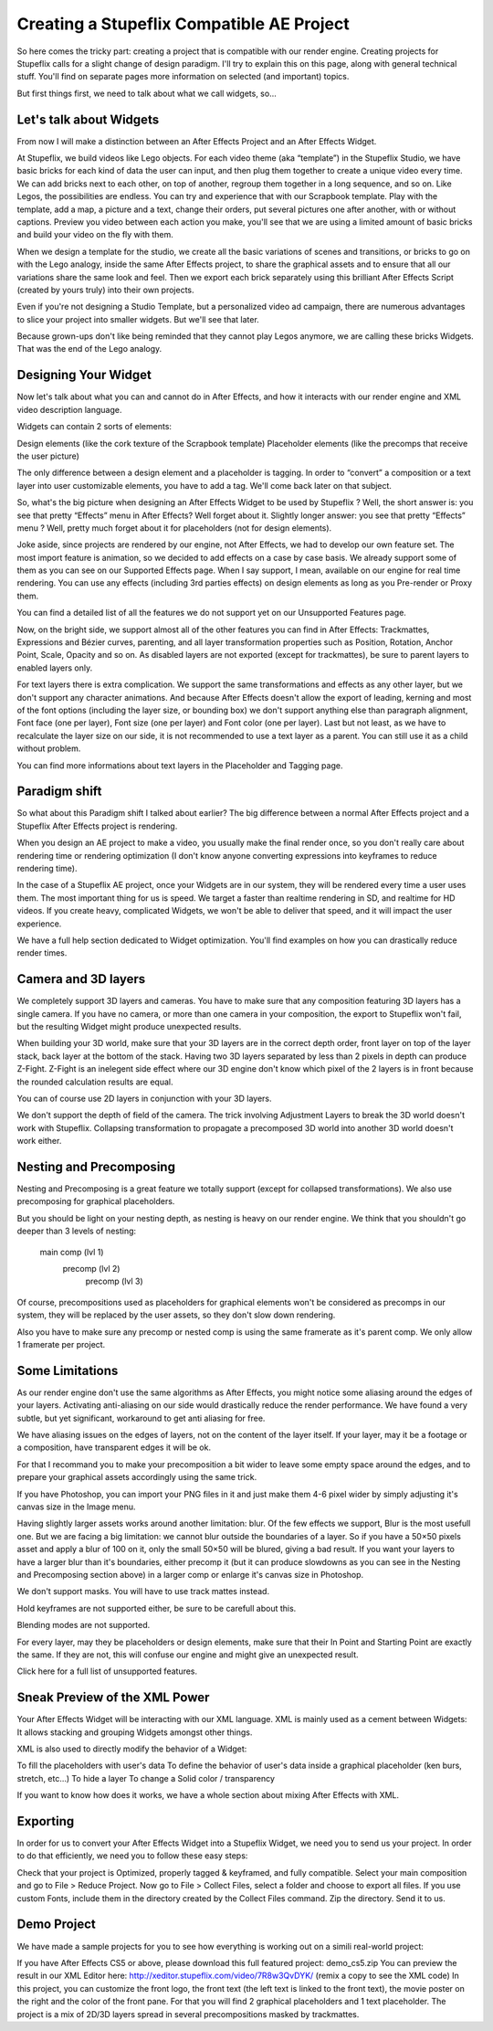 
Creating a Stupeflix Compatible AE Project
==========================================

So here comes the tricky part: creating a project that is compatible with our render engine. Creating projects for Stupeflix calls for a slight change of design paradigm. I'll try to explain this on this page, along with general technical stuff. You'll find on separate pages more information on selected (and important) topics.

But first things first, we need to talk about what we call widgets, so…

Let's talk about Widgets
------------------------

From now I will make a distinction between an After Effects Project and an After Effects Widget.

At Stupeflix, we build videos like Lego objects. For each video theme (aka “template”) in the Stupeflix Studio, we have basic bricks for each kind of data the user can input, and then plug them together to create a unique video every time. We can add bricks next to each other, on top of another, regroup them together in a long sequence, and so on. Like Legos, the possibilities are endless. You can try and experience that with our Scrapbook template. Play with the template, add a map, a picture and a text, change their orders, put several pictures one after another, with or without captions. Preview you video between each action you make, you'll see that we are using a limited amount of basic bricks and build your video on the fly with them.

When we design a template for the studio, we create all the basic variations of scenes and transitions, or bricks to go on with the Lego analogy, inside the same After Effects project, to share the graphical assets and to ensure that all our variations share the same look and feel. Then we export each brick separately using this brilliant After Effects Script (created by yours truly) into their own projects.

Even if you're not designing a Studio Template, but a personalized video ad campaign, there are numerous advantages to slice your project into smaller widgets. But we'll see that later.

Because grown-ups don't like being reminded that they cannot play Legos anymore, we are calling these bricks Widgets. That was the end of the Lego analogy.

Designing Your Widget
---------------------

Now let's talk about what you can and cannot do in After Effects, and how it interacts with our render engine and XML video description language.

Widgets can contain 2 sorts of elements:

Design elements (like the cork texture of the Scrapbook template)
Placeholder elements (like the precomps that receive the user picture)

The only difference between a design element and a placeholder is tagging. In order to “convert” a composition or a text layer into user customizable elements, you have to add a tag. We'll come back later on that subject.

So, what's the big picture when designing an After Effects Widget to be used by Stupeflix ? Well, the short answer is: you see that pretty “Effects” menu in After Effects? Well forget about it. Slightly longer answer: you see that pretty “Effects” menu ? Well, pretty much forget about it for placeholders (not for design elements).

Joke aside, since projects are rendered by our engine, not After Effects, we had to develop our own feature set. The most import feature is animation, so we decided to add effects on a case by case basis. We already support some of them as you can see on our Supported Effects page. When I say support, I mean, available on our engine for real time rendering. You can use any effects (including 3rd parties effects) on design elements as long as you Pre-render or Proxy them.

You can find a detailed list of all the features we do not support yet on our Unsupported Features page.

Now, on the bright side, we support almost all of the other features you can find in After Effects: Trackmattes, Expressions and Bézier curves, parenting, and all layer transformation properties such as Position, Rotation, Anchor Point, Scale, Opacity and so on. As disabled layers are not exported (except for trackmattes), be sure to parent layers to enabled layers only.

For text layers there is extra complication. We support the same transformations and effects as any other layer, but we don't support any character animations. And because After Effects doesn't allow the export of leading, kerning and most of the font options (including the layer size, or bounding box) we don't support anything else than paragraph alignment, Font face (one per layer), Font size (one per layer) and Font color (one per layer). Last but not least, as we have to recalculate the layer size on our side, it is not recommended to use a text layer as a parent. You can still use it as a child without problem.

You can find more informations about text layers in the Placeholder and Tagging page.

Paradigm shift
--------------

So what about this Paradigm shift I talked about earlier? The big difference between a normal After Effects project and a Stupeflix After Effects project is rendering.

When you design an AE project to make a video, you usually make the final render once, so you don't really care about rendering time or rendering optimization (I don't know anyone converting expressions into keyframes to reduce rendering time).

In the case of a Stupeflix AE project, once your Widgets are in our system, they will be rendered every time a user uses them. The most important thing for us is speed. We target a faster than realtime rendering in SD, and realtime for HD videos. If you create heavy, complicated Widgets, we won't be able to deliver that speed, and it will impact the user experience.

We have a full help section dedicated to Widget optimization. You'll find examples on how you can drastically reduce render times.

Camera and 3D layers
--------------------

We completely support 3D layers and cameras. You have to make sure that any composition featuring 3D layers has a single camera. If you have no camera, or more than one camera in your composition, the export to Stupeflix won't fail, but the resulting Widget might produce unexpected results.

When building your 3D world, make sure that your 3D layers are in the correct depth order, front layer on top of the layer stack, back layer at the bottom of the stack. Having two 3D layers separated by less than 2 pixels in depth can produce Z-Fight. Z-Fight is an inelegent side effect where our 3D engine don't know which pixel of the 2 layers is in front because the rounded calculation results are equal.

You can of course use 2D layers in conjunction with your 3D layers.

We don't support the depth of field of the camera. The trick involving Adjustment Layers to break the 3D world doesn't work with Stupeflix. Collapsing transformation to propagate a precomposed 3D world into another 3D world doesn't work either.

Nesting and Precomposing
------------------------

Nesting and Precomposing is a great feature we totally support (except for collapsed transformations). We also use precomposing for graphical placeholders.

But you should be light on your nesting depth, as nesting is heavy on our render engine. We think that you shouldn't go deeper than 3 levels of nesting:

	main comp (lvl 1)
		precomp (lvl 2)
			precomp (lvl 3)

Of course, precompositions used as placeholders for graphical elements won't be considered as precomps in our system, they will be replaced by the user assets, so they don't slow down rendering.

Also you have to make sure any precomp or nested comp is using the same framerate as it's parent comp. We only allow 1 framerate per project.

Some Limitations
----------------

As our render engine don't use the same algorithms as After Effects, you might notice some aliasing around the edges of your layers. Activating anti-aliasing on our side would drastically reduce the render performance. We have found a very subtle, but yet significant, workaround to get anti aliasing for free.

We have aliasing issues on the edges of layers, not on the content of the layer itself. If your layer, may it be a footage or a composition, have transparent edges it will be ok.

For that I recommand you to make your precomposition a bit wider to leave some empty space around the edges, and to prepare your graphical assets accordingly using the same trick.

If you have Photoshop, you can import your PNG files in it and just make them 4-6 pixel wider by simply adjusting it's canvas size in the Image menu.

Having slightly larger assets works around another limitation: blur. Of the few effects we support, Blur is the most usefull one. But we are facing a big limitation: we cannot blur outside the boundaries of a layer. So if you have a 50×50 pixels asset and apply a blur of 100 on it, only the small 50×50 will be blured, giving a bad result. If you want your layers to have a larger blur than it's boundaries, either precomp it (but it can produce slowdowns as you can see in the Nesting and Precomposing section above) in a larger comp or enlarge it's canvas size in Photoshop.

We don't support masks. You will have to use track mattes instead.

Hold keyframes are not supported either, be sure to be carefull about this.

Blending modes are not supported.

For every layer, may they be placeholders or design elements, make sure that their In Point and Starting Point are exactly the same. If they are not, this will confuse our engine and might give an unexpected result.

Click here for a full list of unsupported features.

Sneak Preview of the XML Power
------------------------------

Your After Effects Widget will be interacting with our XML language. XML is mainly used as a cement between Widgets: It allows stacking and grouping Widgets amongst other things.

XML is also used to directly modify the behavior of a Widget:

To fill the placeholders with user's data
To define the behavior of user's data inside a graphical placeholder (ken burs, stretch, etc…)
To hide a layer
To change a Solid color / transparency

If you want to know how does it works, we have a whole section about mixing After Effects with XML.

Exporting
---------

In order for us to convert your After Effects Widget into a Stupeflix Widget, we need you to send us your project. In order to do that efficiently, we need you to follow these easy steps:

Check that your project is Optimized, properly tagged & keyframed, and fully compatible.
Select your main composition and go to File > Reduce Project.
Now go to File > Collect Files, select a folder and choose to export all files.
If you use custom Fonts, include them in the directory created by the Collect Files command.
Zip the directory.
Send it to us.

Demo Project
------------

We have made a sample projects for you to see how everything is working out on a simili real-world project:

If you have After Effects CS5 or above, please download this full featured project: demo_cs5.zip
You can preview the result in our XML Editor here: http://xeditor.stupeflix.com/video/7R8w3QvDYK/ (remix a copy to see the XML code)
In this project, you can customize the front logo, the front text (the left text is linked to the front text), the movie poster on the right and the color of the front pane. For that you will find 2 graphical placeholders and 1 text placeholder. The project is a mix of 2D/3D layers spread in several precompositions masked by trackmattes.